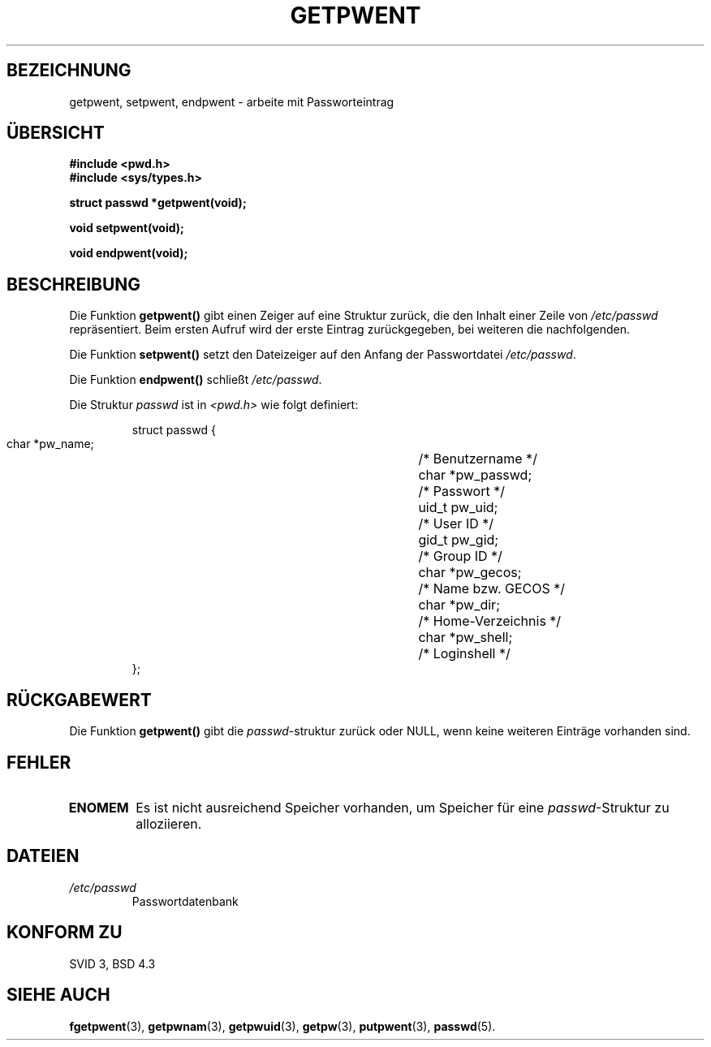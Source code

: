 .\" Copyright 1993 David Metcalfe (david@prism.demon.co.uk)
.\"
.\" Permission is granted to make and distribute verbatim copies of this
.\" manual provided the copyright notice and this permission notice are
.\" preserved on all copies.
.\"
.\" Permission is granted to copy and distribute modified versions of this
.\" manual under the conditions for verbatim copying, provided that the
.\" entire resulting derived work is distributed under the terms of a
.\" permission notice identical to this one
.\" 
.\" Since the Linux kernel and libraries are constantly changing, this
.\" manual page may be incorrect or out-of-date.  The author(s) assume no
.\" responsibility for errors or omissions, or for damages resulting from
.\" the use of the information contained herein.  The author(s) may not
.\" have taken the same level of care in the production of this manual,
.\" which is licensed free of charge, as they might when working
.\" professionally.
.\" 
.\" Formatted or processed versions of this manual, if unaccompanied by
.\" the source, must acknowledge the copyright and authors of this work.
.\"
.\" References consulted:
.\"     Linux libc source code
.\"     Lewine's _POSIX Programmer's Guide_ (O'Reilly & Associates, 1991)
.\"     386BSD man pages
.\"
.\" Modified Sat Jul 24 19:22:14 1993 by Rik Faith (faith@cs.unc.edu)
.\" Modified Mon May 27 21:37:47 1996 by Martin Schulze (joey@linux.de)
.\" Translated into german by Martin Schulze (joey@finlandia.infodrom.north.de)
.\"
.TH GETPWENT 3 "27. Mai 1996" "GNU" "Bibliotheksfunktionen"
.SH BEZEICHNUNG
getpwent, setpwent, endpwent \- arbeite mit Passworteintrag
.SH "ÜBERSICHT"
.nf
.B #include <pwd.h>
.B #include <sys/types.h>
.sp
.B struct passwd *getpwent(void);
.sp
.B void setpwent(void);
.sp
.B void endpwent(void);
.fi
.SH BESCHREIBUNG
Die Funktion
.B getpwent()
gibt einen Zeiger auf eine Struktur zurück, die den Inhalt einer
Zeile von
.I /etc/passwd
repräsentiert.  Beim ersten Aufruf wird der erste Eintrag
zurückgegeben, bei weiteren die nachfolgenden.

Die Funktion
.B setpwent()
setzt den Dateizeiger auf den Anfang der Passwortdatei
.IR /etc/passwd .

Die Funktion
.B endpwent()
schließt
.IR /etc/passwd .

Die Struktur
.I passwd
ist in
.I <pwd.h>
wie folgt definiert:
.sp
.RS
.nf
.ta 8n 16n 32n
struct passwd {
        char    *pw_name;		/* Benutzername */
        char    *pw_passwd;		/* Passwort */
        uid_t   pw_uid;			/* User ID */
        gid_t   pw_gid;			/* Group ID */
        char    *pw_gecos;      	/* Name bzw. GECOS */
        char    *pw_dir;  		/* Home-Verzeichnis */
        char    *pw_shell;      	/* Loginshell */
};
.ta
.fi
.RE
.SH "RÜCKGABEWERT"
Die Funktion
.B getpwent()
gibt die
.IR passwd \-struktur
zurück oder NULL, wenn keine weiteren Einträge vorhanden sind. 
.SH FEHLER
.TP
.B ENOMEM
Es ist nicht ausreichend Speicher vorhanden, um Speicher für eine
.IR passwd \-Struktur
zu alloziieren.
.SH DATEIEN
.TP
.I /etc/passwd
Passwortdatenbank
.SH "KONFORM ZU"
SVID 3, BSD 4.3
.SH "SIEHE AUCH"
.BR fgetpwent (3),
.BR getpwnam (3),
.BR getpwuid (3),
.BR getpw (3),
.BR putpwent (3),
.BR passwd (5).
